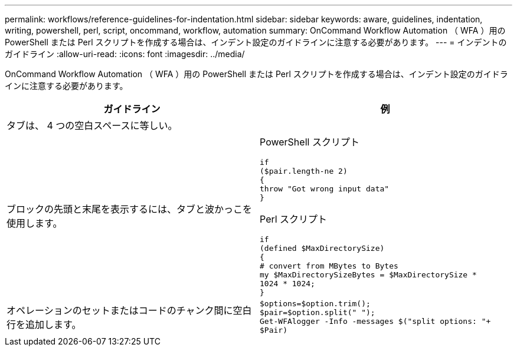 ---
permalink: workflows/reference-guidelines-for-indentation.html 
sidebar: sidebar 
keywords: aware, guidelines, indentation, writing, powershell, perl, script, oncommand, workflow, automation 
summary: OnCommand Workflow Automation （ WFA ）用の PowerShell または Perl スクリプトを作成する場合は、インデント設定のガイドラインに注意する必要があります。 
---
= インデントのガイドライン
:allow-uri-read: 
:icons: font
:imagesdir: ../media/


[role="lead"]
OnCommand Workflow Automation （ WFA ）用の PowerShell または Perl スクリプトを作成する場合は、インデント設定のガイドラインに注意する必要があります。

[cols="2*"]
|===
| ガイドライン | 例 


 a| 
タブは、 4 つの空白スペースに等しい。
 a| 



 a| 
ブロックの先頭と末尾を表示するには、タブと波かっこを使用します。
 a| 
PowerShell スクリプト

[listing]
----
if
($pair.length-ne 2)
{
throw "Got wrong input data"
}
----
Perl スクリプト

[listing]
----
if
(defined $MaxDirectorySize)
{
# convert from MBytes to Bytes
my $MaxDirectorySizeBytes = $MaxDirectorySize *
1024 * 1024;
}
----


 a| 
オペレーションのセットまたはコードのチャンク間に空白行を追加します。
 a| 
[listing]
----
$options=$option.trim();
$pair=$option.split(" ");
Get-WFAlogger -Info -messages $("split options: "+
$Pair)
----
|===